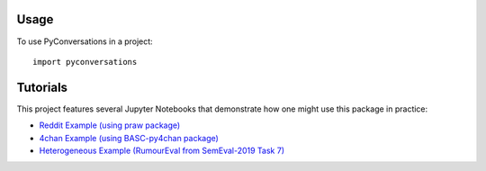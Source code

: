 =====
Usage
=====

To use PyConversations in a project::

	import pyconversations

=========
Tutorials
=========

This project features several Jupyter Notebooks that demonstrate how one might use this package in practice:

* `Reddit Example (using praw package) <https://github.com/hunter-heidenreich/pyconversations/blob/master/tutorial/Reddit.ipynb>`_
* `4chan Example (using BASC-py4chan package) <https://github.com/hunter-heidenreich/pyconversations/blob/master/tutorial/4chan.ipynb>`_
* `Heterogeneous Example (RumourEval from SemEval-2019 Task 7) <https://github.com/hunter-heidenreich/pyconversations/blob/master/tutorial/RumourEval.ipynb>`_
